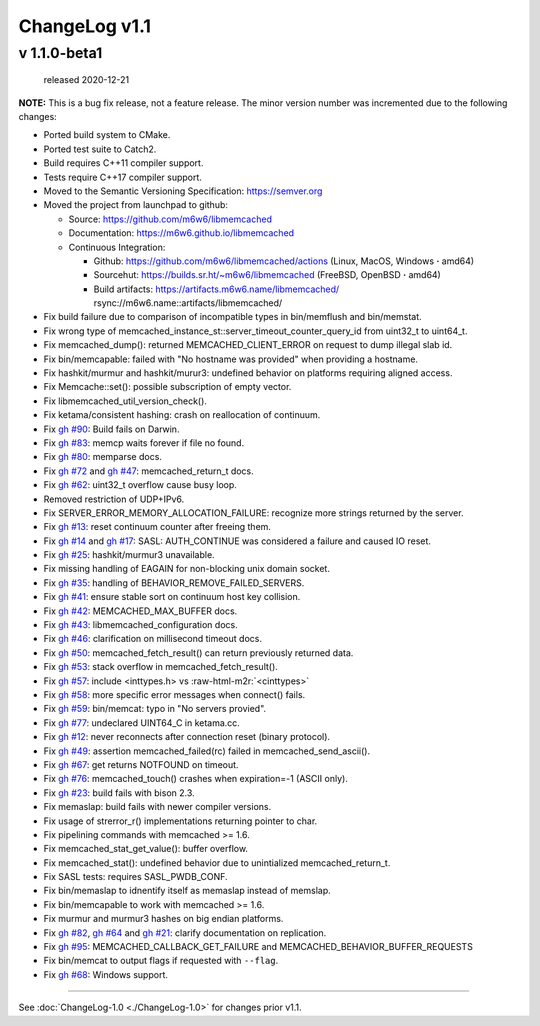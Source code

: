 .. role:: raw-html-m2r(raw)
   :format: html


ChangeLog v1.1
==============

v 1.1.0-beta1
-------------

..

   released 2020-12-21


**NOTE:**
This is a bug fix release, not a feature release. The minor version number
was incremented due to the following changes:


* Ported build system to CMake.
* Ported test suite to Catch2.
* Build requires C++11 compiler support.
* Tests require C++17 compiler support.
* Moved to the Semantic Versioning Specification: https://semver.org
* Moved the project from launchpad to github:

  * Source: https://github.com/m6w6/libmemcached
  * Documentation: https://m6w6.github.io/libmemcached
  * Continuous Integration:

    * Github: https://github.com/m6w6/libmemcached/actions (Linux, MacOS, Windows **·** amd64)
    * Sourcehut: https://builds.sr.ht/~m6w6/libmemcached (FreeBSD, OpenBSD **·** amd64)
    * Build artifacts: https://artifacts.m6w6.name/libmemcached/ rsync://m6w6.name::artifacts/libmemcached/


* Fix build failure due to comparison of incompatible types in bin/memflush and bin/memstat.
* Fix wrong type of memcached_instance_st::server_timeout_counter_query_id from uint32_t to uint64_t.
* Fix memcached_dump():
  returned MEMCACHED_CLIENT_ERROR on request to dump illegal slab id.
* Fix bin/memcapable:
  failed with "No hostname was provided" when providing a hostname.
* Fix hashkit/murmur and hashkit/murur3:
  undefined behavior on platforms requiring aligned access.
* Fix Memcache::set():
  possible subscription of empty vector.
* Fix libmemcached_util_version_check().
* Fix ketama/consistent hashing:
  crash on reallocation of continuum.
* Fix `gh #90 <https://github.com/m6w6/libmemcached/issues/90>`_\ :
  Build fails on Darwin.
* Fix `gh #83 <https://github.com/m6w6/libmemcached/issues/83>`_\ :
  memcp waits forever if file no found.
* Fix `gh #80 <https://github.com/m6w6/libmemcached/issues/80>`_\ :
  memparse docs.
* Fix `gh #72 <https://github.com/m6w6/libmemcached/issues/72>`_
  and `gh #47 <https://github.com/m6w6/libmemcached/issues/47>`_\ :
  memcached_return_t docs.
* Fix `gh #62 <https://github.com/m6w6/libmemcached/issues/62>`_\ :
  uint32_t overflow cause busy loop.
* Removed restriction of UDP+IPv6.
* Fix SERVER_ERROR_MEMORY_ALLOCATION_FAILURE:
  recognize more strings returned by the server.
* Fix `gh #13 <https://github.com/m6w6/libmemcached/issues/13>`_\ :
  reset continuum counter after freeing them.
* Fix `gh #14 <https://github.com/m6w6/libmemcached/issues/14>`_
  and `gh #17 <https://github.com/m6w6/libmemcached/issues/17>`_\ :
  SASL: AUTH_CONTINUE was considered a failure and caused IO reset.
* Fix `gh #25 <https://github.com/m6w6/libmemcached/issues/25>`_\ :
  hashkit/murmur3 unavailable.
* Fix missing handling of EAGAIN for non-blocking unix domain socket.
* Fix `gh #35 <https://github.com/m6w6/libmemcached/issues/35>`_\ :
  handling of BEHAVIOR_REMOVE_FAILED_SERVERS.
* Fix `gh #41 <https://github.com/m6w6/libmemcached/issues/41>`_\ :
  ensure stable sort on continuum host key collision.
* Fix `gh #42 <https://github.com/m6w6/libmemcached/issues/42>`_\ :
  MEMCACHED_MAX_BUFFER docs.
* Fix `gh #43 <https://github.com/m6w6/libmemcached/issues/43>`_\ :
  libmemcached_configuration docs.
* Fix `gh #46 <https://github.com/m6w6/libmemcached/issues/46>`_\ :
  clarification on millisecond timeout docs.
* Fix `gh #50 <https://github.com/m6w6/libmemcached/issues/50>`_\ :
  memcached_fetch_result() can return previously returned data.
* Fix `gh #53 <https://github.com/m6w6/libmemcached/issues/53>`_\ :
  stack overflow in memcached_fetch_result().
* Fix `gh #57 <https://github.com/m6w6/libmemcached/issues/57>`_\ :
  include <inttypes.h> vs :raw-html-m2r:`<cinttypes>`
* Fix `gh #58 <https://github.com/m6w6/libmemcached/issues/58>`_\ :
  more specific error messages when connect() fails.
* Fix `gh #59 <https://github.com/m6w6/libmemcached/issues/59>`_\ :
  bin/memcat: typo in "No servers provied".
* Fix `gh #77 <https://github.com/m6w6/libmemcached/issues/77>`_\ :
  undeclared UINT64_C in ketama.cc.
* Fix `gh #12 <https://github.com/m6w6/libmemcached/issues/12>`_\ :
  never reconnects after connection reset (binary protocol).
* Fix `gh #49 <https://github.com/m6w6/libmemcached/issues/49>`_\ :
  assertion memcached_failed(rc) failed in memcached_send_ascii().
* Fix `gh #67 <https://github.com/m6w6/libmemcached/issues/67>`_\ :
  get returns NOTFOUND on timeout.
* Fix `gh #76 <https://github.com/m6w6/libmemcached/issues/76>`_\ :
  memcached_touch() crashes when expiration=-1 (ASCII only).
* Fix `gh #23 <https://github.com/m6w6/libmemcached/issues/23>`_\ :
  build fails with bison 2.3.
* Fix memaslap: build fails with newer compiler versions.
* Fix usage of strerror_r() implementations returning pointer to char.
* Fix pipelining commands with memcached >= 1.6.
* Fix memcached_stat_get_value(): buffer overflow.
* Fix memcached_stat(): undefined behavior due to unintialized memcached_return_t.
* Fix SASL tests: requires SASL_PWDB_CONF.
* Fix bin/memaslap to idnentify itself as memaslap instead of memslap.
* Fix bin/memcapable to work with memcached >= 1.6.
* Fix murmur and murmur3 hashes on big endian platforms.
* Fix `gh #82 <https://github.com/m6w6/libmemcached/issues/82>`_\ ,
  `gh #64 <https://github.com/m6w6/libmemcached/issues/64>`_ and
  `gh #21 <https://github.com/m6w6/libmemcached/issues/21>`_\ :
  clarify documentation on replication.
* Fix `gh #95 <https://github.com/m6w6/libmemcached/issues/95>`_\ :
  MEMCACHED_CALLBACK_GET_FAILURE and MEMCACHED_BEHAVIOR_BUFFER_REQUESTS
* Fix bin/memcat to output flags if requested with ``--flag``.
* Fix `gh #68 <https://github.com/m6w6/libmemcached/issues/68>`_\ :
  Windows support.

----

See :doc:`ChangeLog-1.0 <./ChangeLog-1.0>` for changes prior v1.1.
